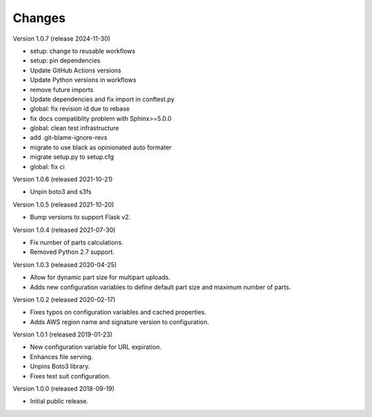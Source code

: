 ..
    Copyright (C) 2018, 2019, 2020 Esteban J. G. Gabancho.
    Invenio-S3 is free software; you can redistribute it and/or modify it
    under the terms of the MIT License; see LICENSE file for more details.

Changes
=======

Version 1.0.7 (release 2024-11-30)

- setup: change to reusable workflows
- setup: pin dependencies
- Update GitHub Actions versions
- Update Python versions in workflows
- remove future imports
- Update dependencies and fix import in conftest.py
- global: fix revision id due to rebase
- fix docs compatibilty problem with Sphinx>=5.0.0
- global: clean test infrastructure
- add .git-blame-ignore-revs
- migrate to use black as opinionated auto formater
- migrate setup.py to setup.cfg
- global: fix ci

Version 1.0.6 (released 2021-10-21)

- Unpin boto3 and s3fs

Version 1.0.5 (released 2021-10-20)

- Bump versions to support Flask v2.

Version 1.0.4 (released 2021-07-30)

- Fix number of parts calculations.
- Removed Python 2.7 support.

Version 1.0.3 (released 2020-04-25)

- Allow for dynamic part size for multipart uploads.
- Adds new configuration variables to define default part size and maximum
  number of parts.

Version 1.0.2 (released 2020-02-17)

- Fixes typos on configuration variables and cached properties.
- Adds AWS region name and signature version to configuration.

Version 1.0.1 (released 2019-01-23)

- New configuration variable for URL expiration.
- Enhances file serving.
- Unpins Boto3 library.
- Fixes test suit configuration.

Version 1.0.0 (released 2018-09-19)

- Initial public release.
